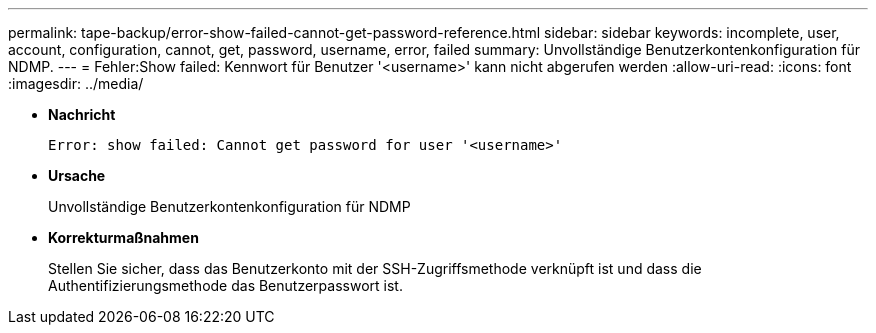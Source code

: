 ---
permalink: tape-backup/error-show-failed-cannot-get-password-reference.html 
sidebar: sidebar 
keywords: incomplete, user, account, configuration, cannot, get, password, username, error, failed 
summary: Unvollständige Benutzerkontenkonfiguration für NDMP. 
---
= Fehler:Show failed: Kennwort für Benutzer '<username>' kann nicht abgerufen werden
:allow-uri-read: 
:icons: font
:imagesdir: ../media/


[role="lead"]
* *Nachricht*
+
`Error: show failed: Cannot get password for user '<username>'`

* *Ursache*
+
Unvollständige Benutzerkontenkonfiguration für NDMP

* *Korrekturmaßnahmen*
+
Stellen Sie sicher, dass das Benutzerkonto mit der SSH-Zugriffsmethode verknüpft ist und dass die Authentifizierungsmethode das Benutzerpasswort ist.


